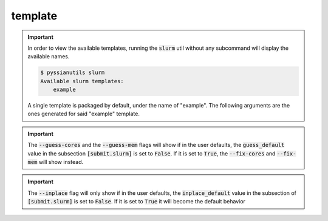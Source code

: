 ********
template
********

.. important:: 
   
   In order to view the available templates, running the :code:`slurm` util 
   without any subcommand will display the available names. 
   
   .. code:: shell-session

      $ pyssianutils slurm
      Available slurm templates:
          example
   
   A single template is packaged by default, under the name of "example".
   The following arguments are the ones generated for said "example" template.


.. highlight:: sh

.. argparse::
   :module: pyssianutils.submit.slurm
   :func: subparser
   :prog: pyssianutils slurm example

.. highlight:: default


.. important:: 

   The :code:`--guess-cores` and the :code:`--guess-mem` flags will show if 
   in the user defaults, the :code:`guess_default` value in the subsection 
   :code:`[submit.slurm]` is set to :code:`False`. If it is set to :code:`True`,
   the :code:`--fix-cores` and :code:`--fix-mem` will show instead. 

.. important:: 

   The :code:`--inplace` flag will only show if in the user defaults, the 
   :code:`inplace_default` value in the subsection of :code:`[submit.slurm]` is
   set to :code:`False`. If it is set to :code:`True` it will become the default
   behavior